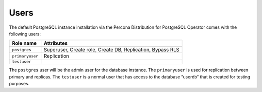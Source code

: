.. _users:

Users
==============================

The default PostgreSQL instance installation via the Percona Distribution for
PostgreSQL Operator comes with the following users:

.. list-table::
    :header-rows: 1

    * - Role name
      - Attributes
    * - ``postgres``
      - Superuser, Create role, Create DB, Replication, Bypass RLS
    * - ``primaryuser``
      - Replication
    * - ``testuser``
      - 

The ``postgres`` user will be the admin user for the database instance. The
``primaryuser`` is used for replication between primary and replicas. The
``testuser`` is a normal user that has access to the database “userdb” that is
created for testing purposes.
